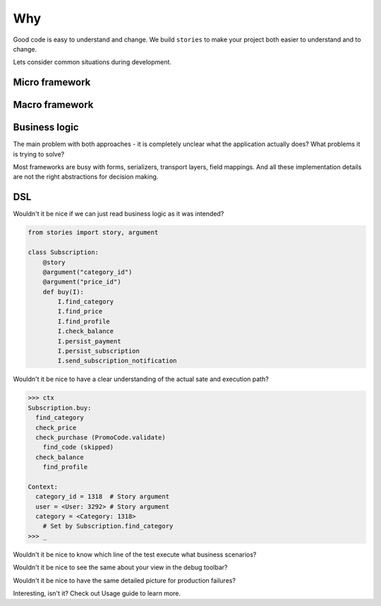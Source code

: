 =====
 Why
=====

Good code is easy to understand and change.  We build ``stories`` to
make your project both easier to understand and to change.

Lets consider common situations during development.

Micro framework
===============

Macro framework
===============

Business logic
==============

The main problem with both approaches - it is completely unclear what
the application actually does?  What problems it is trying to solve?

Most frameworks are busy with forms, serializers, transport layers,
field mappings.  And all these implementation details are not the
right abstractions for decision making.

DSL
===

Wouldn't it be nice if we can just read business logic as it was
intended?

.. code:: python

    from stories import story, argument

    class Subscription:
        @story
        @argument("category_id")
        @argument("price_id")
        def buy(I):
            I.find_category
            I.find_price
            I.find_profile
            I.check_balance
            I.persist_payment
            I.persist_subscription
            I.send_subscription_notification

Wouldn't it be nice to have a clear understanding of the actual sate
and execution path?

.. code:: python

    >>> ctx
    Subscription.buy:
      find_category
      check_price
      check_purchase (PromoCode.validate)
        find_code (skipped)
      check_balance
        find_profile

    Context:
      category_id = 1318  # Story argument
      user = <User: 3292> # Story argument
      category = <Category: 1318>
        # Set by Subscription.find_category
    >>> _

Wouldn't it be nice to know which line of the test execute what
business scenarios?

.. image:: /static/pytest.png

Wouldn't it be nice to see the same about your view in the debug
toolbar?

.. image:: /static/debug-toolbar.png

Wouldn't it be nice to have the same detailed picture for production
failures?

.. image:: /static/sentry.png

Interesting, isn't it?  Check out Usage guide to learn more.

